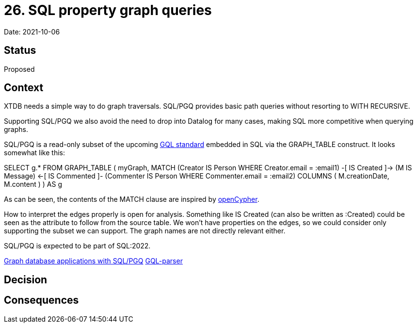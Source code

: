 = 26. SQL property graph queries

Date: 2021-10-06

== Status

Proposed

== Context

XTDB needs a simple way to do graph traversals. SQL/PGQ provides basic
path queries without resorting to WITH RECURSIVE.

Supporting SQL/PGQ we also avoid the need to drop into Datalog for many
cases, making SQL more competitive when querying graphs.

SQL/PGQ is a read-only subset of the upcoming
https://www.gqlstandards.org/[GQL standard] embedded in SQL via the
GRAPH_TABLE construct. It looks somewhat like this:

SELECT g.* FROM GRAPH_TABLE ( myGraph, MATCH (Creator IS Person WHERE
Creator.email = :email1) -[ IS Created ]-> (M IS Message) <-[ IS
Commented ]- (Commenter IS Person WHERE Commenter.email = :email2)
COLUMNS ( M.creationDate, M.content ) ) AS g

As can be seen, the contents of the MATCH clause are inspired by
https://opencypher.org/[openCypher].

How to interpret the edges properly is open for analysis. Something like
IS Created (can also be written as :Created) could be seen as the
attribute to follow from the source table. We won’t have properties on
the edges, so we could consider only supporting the subset we can
support. The graph names are not directly relevant either.

SQL/PGQ is expected to be part of SQL:2022.

https://download.oracle.com/otndocs/products/spatial/pdf/AnD2020/AD_Develop_Graph_Apps_SQL_PGQ.pdf[Graph
database applications with SQL/PGQ]
https://github.com/OlofMorra/GQL-parser[GQL-parser]

== Decision

== Consequences

